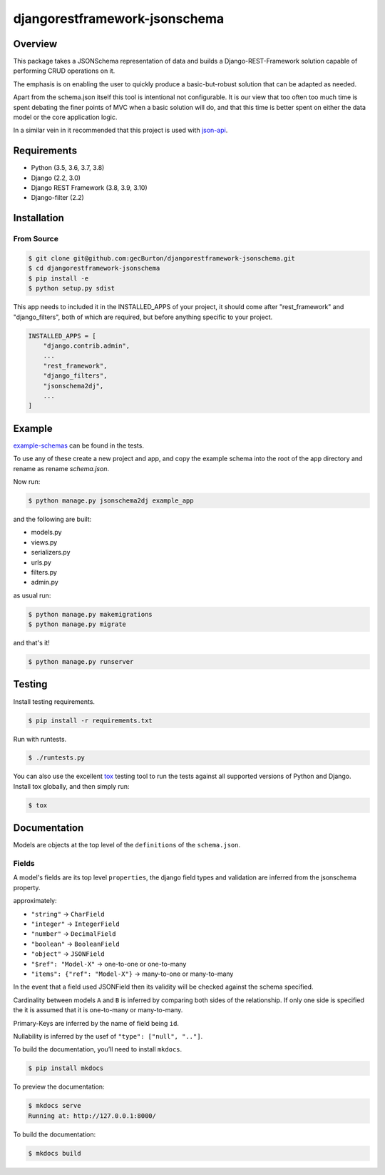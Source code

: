 djangorestframework-jsonschema
======================================

|build-status-image| |pypi-version|

Overview
--------

This package takes a JSONSchema representation of data and builds a
Django-REST-Framework solution capable of performing CRUD operations
on it.

The emphasis is on enabling the user to quickly produce a basic-but-robust
solution that can be adapted as needed.

Apart from the schema.json itself this tool is intentional not configurable.
It is our view that too often too much time is spent debating
the finer points of MVC when a basic solution will do, and that this
time is better spent on either the data model or the core application logic.

In a similar vein in it recommended that this project is used with json-api_.

Requirements
------------

-  Python (3.5, 3.6, 3.7, 3.8)
-  Django (2.2, 3.0)
-  Django REST Framework (3.8, 3.9, 3.10)
-  Django-filter (2.2)

Installation
------------

From Source
###########

.. code-block::  bash

    $ git clone git@github.com:gecBurton/djangorestframework-jsonschema.git
    $ cd djangorestframework-jsonschema
    $ pip install -e
    $ python setup.py sdist


This app needs to included it in the INSTALLED_APPS of your project, it should
come after "rest_framework" and "django_filters", both of which are required,
but before anything specific to your project.

.. code-block:: python

    INSTALLED_APPS = [
        "django.contrib.admin",
        ...
        "rest_framework",
        "django_filters",
        "jsonschema2dj",
        ...
    ]

Example
-------


`example-schemas`_ can be found in the tests.

To use any of these create a new project and app, and copy the example schema
into the root of the app directory and rename as rename `schema.json`.

Now run:

.. code:: bash
    
    $ python manage.py jsonschema2dj example_app

and the following are built:

- models.py
- views.py
- serializers.py
- urls.py
- filters.py
- admin.py

as usual run:

.. code:: bash

    $ python manage.py makemigrations
    $ python manage.py migrate

and that's it!

.. code:: bash

    $ python manage.py runserver

Testing
-------

Install testing requirements.

.. code:: bash

    $ pip install -r requirements.txt

Run with runtests.

.. code:: bash

    $ ./runtests.py

You can also use the excellent `tox`_ testing tool to run the tests
against all supported versions of Python and Django. Install tox
globally, and then simply run:

.. code:: bash

    $ tox

Documentation
-------------


Models are objects at the top level of the ``definitions`` of the
``schema.json``.


Fields
######

A model's fields are its top level ``properties``, the django field
types and validation are inferred from the jsonschema property.

approximately:

-  ``"string"`` -> ``CharField``
-  ``"integer"`` -> ``IntegerField``
-  ``"number"`` -> ``DecimalField``
-  ``"boolean"`` -> ``BooleanField``

-  ``"object"`` -> ``JSONField``

- ``"$ref": "Model-X"`` -> one-to-one or one-to-many
- ``"items": {"ref": "Model-X"}`` -> many-to-one or many-to-many

In the event that a field used JSONField then its validity will be checked
against the schema specified.

Cardinality between models ``A`` and ``B`` is inferred
by comparing both sides of the relationship. If only one side is specified
the it is assumed that it is one-to-many or many-to-many.

Primary-Keys are inferred by the name of field being ``id``.

Nullability is inferred by the usef of ``"type": ["null", ".."]``.

To build the documentation, you’ll need to install ``mkdocs``.

.. code:: bash

    $ pip install mkdocs

To preview the documentation:

.. code:: bash

    $ mkdocs serve
    Running at: http://127.0.0.1:8000/

To build the documentation:

.. code:: bash

    $ mkdocs build

.. _tox: http://tox.readthedocs.org/en/latest/
.. _example-schemas: /tests/json-schemas
.. _json-api: https://github.com/django-json-api/django-rest-framework-json-api

.. |build-status-image| image:: https://secure.travis-ci.org/gecBurton/django-rest-framework-jsonschema.svg?branch=master
   :target: http://travis-ci.org/gecBurton/django-rest-framework-jsonschema?branch=master
.. |pypi-version| image:: https://img.shields.io/pypi/v/djangorestframework-jsonschema.svg
   :target: https://pypi.python.org/pypi/djangorestframework-jsonschema
